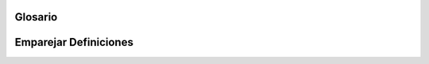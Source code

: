 ..  Copyright (C)  Jan Pearce
    This work is licensed under the Creative Commons Attribution-NonCommercial-ShareAlike 4.0 International License. To view a copy of this license, visit http://creativecommons.org/licenses/by-nc-sa/4.0/.


Glosario 
--------

.. glosario::

    address-of
        el operador address-of (``&``) es usado para acceder a la dirección de las variables de C++.

    atomic data type
        tipo de datos básico que no se puede dividir en elementos de datos más simples.

    ``bool``
        palabra clave para el tipo de dato Booleano.

    ``char``
        palabra clave para character data type that stores a single character.

    dereferencia
        siga un puntero a su ubicación de memoria referenciada y lea los datos allí.

    ``float``
        palabra clave para floating point data type.

    ``double``
        palabra clave para double-precision floating point data type.

    ``int``
        palabra clave para el tipo de datos entero.

    punteros
        variables que almacenan y manipulan direcciones de memoria.


Emparejar Definiciones
--------
.. dragndrop:: matching_ADT
   :feedback: Los comentarios muestran coincidencias incorrectas.
   :match_1: address-of|||(&) se utiliza para acceder a la dirección de memoria de una variable de C++.
   :match_2: tipo de datos atómicos|||Data type that cannot be broken down into any simpler data elements.
   :match_3: dereferencia|||Lee datos en una ubicación de memoria de punteros. 
   :match_4: punteros||| Variables que almacenan y manipulan direcciones de memoria.

   Arrastre cada término del glosario a su definición correspondiente. (Nota: ninguno de los tipos de datos está en esta coincidencia, pero están en el glosario)

   